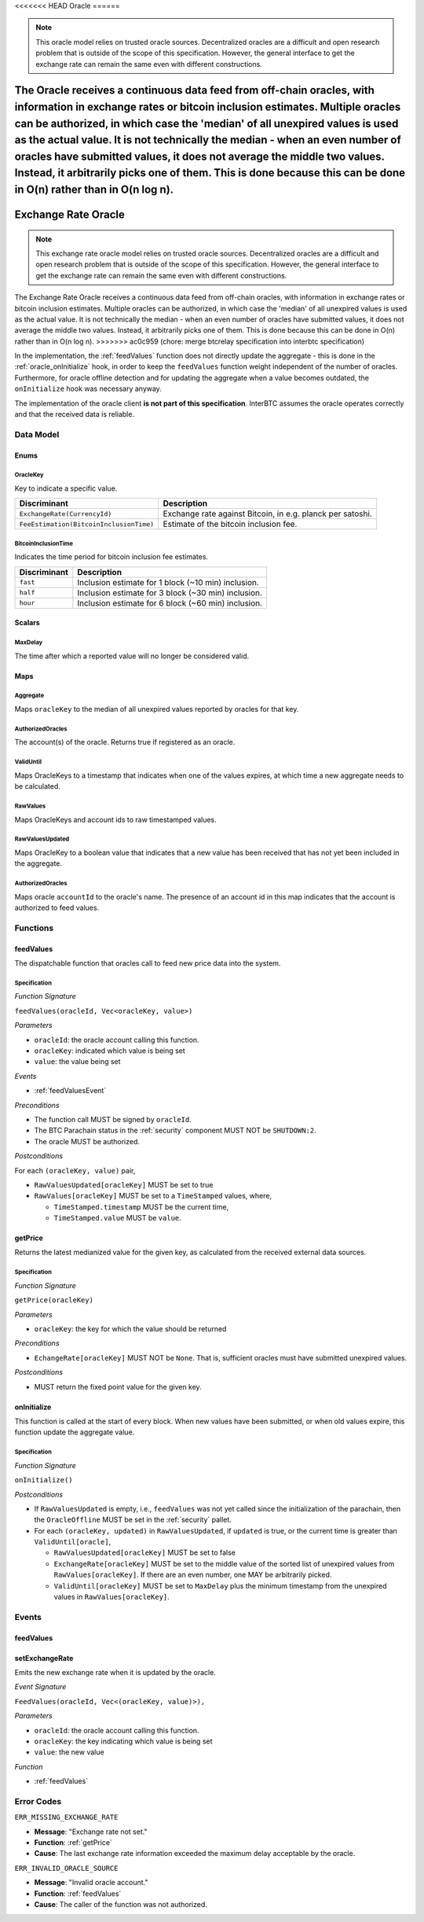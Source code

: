 .. _oracle:

<<<<<<< HEAD
Oracle
======

.. note:: This oracle model relies on trusted oracle sources. Decentralized oracles are a difficult and open research problem that is outside of the scope of this specification. However, the general interface to get the exchange rate can remain the same even with different constructions.

The Oracle receives a continuous data feed from off-chain oracles, with information in exchange rates or bitcoin inclusion estimates. Multiple oracles can be authorized, in which case the 'median' of all unexpired values is used as the actual value. It is not technically the median - when an even number of oracles have submitted values, it does not average the middle two values. Instead, it arbitrarily picks one of them. This is done because this can be done in O(n) rather than in O(n log n). 
=======
Exchange Rate Oracle
====================

.. note:: This exchange rate oracle model relies on trusted oracle sources. Decentralized oracles are a difficult and open research problem that is outside of the scope of this specification. However, the general interface to get the exchange rate can remain the same even with different constructions.

The Exchange Rate Oracle receives a continuous data feed from off-chain oracles, with information in exchange rates or bitcoin inclusion estimates. Multiple oracles can be authorized, in which case the 'median' of all unexpired values is used as the actual value. It is not technically the median - when an even number of oracles have submitted values, it does not average the middle two values. Instead, it arbitrarily picks one of them. This is done because this can be done in O(n) rather than in O(n log n). 
>>>>>>> ac0c959 (chore: merge btcrelay specification into interbtc specification)

In the implementation, the :ref:`feedValues` function does not directly update the aggregate - this is done in the :ref:`oracle_onInitialize` hook, in order to keep the ``feedValues`` function weight independent of the number of oracles. Furthermore, for oracle offline detection and for updating the aggregate when a value becomes outdated, the ``onInitialize`` hook was necessary anyway. 

The implementation of the oracle client **is not part of this specification**. InterBTC assumes the oracle operates correctly and that the received data is reliable. 


Data Model
~~~~~~~~~~

Enums
-----

OracleKey
.........

Key to indicate a specific value.

.. tabularcolumns:: |l|L|

=======================================  ========================================================================
Discriminant                             Description
=======================================  ========================================================================
``ExchangeRate(CurrencyId)``             Exchange rate against Bitcoin, in e.g. planck per satoshi.
``FeeEstimation(BitcoinInclusionTime)``  Estimate of the bitcoin inclusion fee.
=======================================  ========================================================================

BitcoinInclusionTime
....................

Indicates the time period for bitcoin inclusion fee estimates.

.. tabularcolumns:: |l|L|

======================  ========================================================================
Discriminant            Description
======================  ========================================================================
``fast``                Inclusion estimate for 1 block (~10 min) inclusion.
``half``                Inclusion estimate for 3 block (~30 min) inclusion.
``hour``                Inclusion estimate for 6 block (~60 min) inclusion.
======================  ========================================================================


Scalars
-------

.. _MaxDelay:

MaxDelay
........

The time after which a reported value will no longer be considered valid.


Maps
----

Aggregate
.........

Maps ``oracleKey`` to the median of all unexpired values reported by oracles for that key.

AuthorizedOracles
.................

The account(s) of the oracle. Returns true if registered as an oracle.

ValidUntil
..........

Maps OracleKeys to a timestamp that indicates when one of the values expires, at which time a new aggregate needs to be calculated.

RawValues
.........

Maps OracleKeys and account ids to raw timestamped values. 

RawValuesUpdated
................

Maps OracleKey to a boolean value that indicates that a new value has been received that has not yet been included in the aggregate.

AuthorizedOracles
.................

Maps oracle ``accountId`` to the oracle's name. The presence of an account id in this map indicates that the account is authorized to feed values.


Functions
~~~~~~~~~

.. _feedValues:

feedValues
----------

The dispatchable function that oracles call to feed new price data into the system.

Specification
.............

*Function Signature*

``feedValues(oracleId, Vec<oracleKey, value>)``

*Parameters*

* ``oracleId``: the oracle account calling this function.
* ``oracleKey``: indicated which value is being set
* ``value``: the value being set

*Events*

* :ref:`feedValuesEvent`

*Preconditions*

* The function call MUST be signed by ``oracleId``.
* The BTC Parachain status in the :ref:`security` component MUST NOT be ``SHUTDOWN:2``.
* The oracle MUST be authorized.

*Postconditions*

For each ``(oracleKey, value)`` pair,

* ``RawValuesUpdated[oracleKey]`` MUST be set to true
* ``RawValues[oracleKey]`` MUST be set to a ``TimeStamped`` values, where,

  * ``TimeStamped.timestamp`` MUST be the current time,
  * ``TimeStamped.value`` MUST be ``value``.

.. _getPrice:

getPrice
---------------

Returns the latest medianized value for the given key, as calculated from the received external data sources.

Specification
.............

*Function Signature*

``getPrice(oracleKey)``

*Parameters*

* ``oracleKey``: the key for which the value should be returned

*Preconditions*

* ``EchangeRate[oracleKey]`` MUST NOT be ``None``. That is, sufficient oracles must have submitted unexpired values.

*Postconditions*

* MUST return the fixed point value for the given key.


.. _oracle_onInitialize:

onInitialize
---------------

This function is called at the start of every block. When new values have been submitted, or when old values expire, this function update the aggregate value.

Specification
.............

*Function Signature*

``onInitialize()``

*Postconditions*

* If ``RawValuesUpdated`` is empty, i.e., ``feedValues`` was not yet called since the initialization of the parachain, then the ``OracleOffline`` MUST be set in the :ref:`security` pallet.
* For each ``(oracleKey, updated)`` in ``RawValuesUpdated``, if ``updated`` is true, or the current time is greater than ``ValidUntil[oracle]``,

  * ``RawValuesUpdated[oracleKey]`` MUST be set to false
  * ``ExchangeRate[oracleKey]`` MUST be set to the middle value of the sorted list of unexpired values from ``RawValues[oracleKey]``. If there are an even number, one MAY be arbitrarily picked.
  * ``ValidUntil[oracleKey]`` MUST be set to ``MaxDelay`` plus the minimum timestamp from the unexpired values in ``RawValues[oracleKey]``.

.. TODO: recover_from_oracle_offline

Events
~~~~~~

.. _feedValuesEvent:

feedValues
----------

setExchangeRate
---------------

Emits the new exchange rate when it is updated by the oracle.

*Event Signature*

``FeedValues(oracleId, Vec<(oracleKey, value)>),`` 

*Parameters*

* ``oracleId``: the oracle account calling this function.
* ``oracleKey``: the key indicating which value is being set
* ``value``: the new value

*Function*

* :ref:`feedValues`

Error Codes
~~~~~~~~~~~

``ERR_MISSING_EXCHANGE_RATE``

* **Message**: "Exchange rate not set."
* **Function**: :ref:`getPrice` 
* **Cause**: The last exchange rate information exceeded the maximum delay acceptable by the oracle. 

``ERR_INVALID_ORACLE_SOURCE``

* **Message**: "Invalid oracle account."
* **Function**: :ref:`feedValues` 
* **Cause**: The caller of the function was not authorized. 
